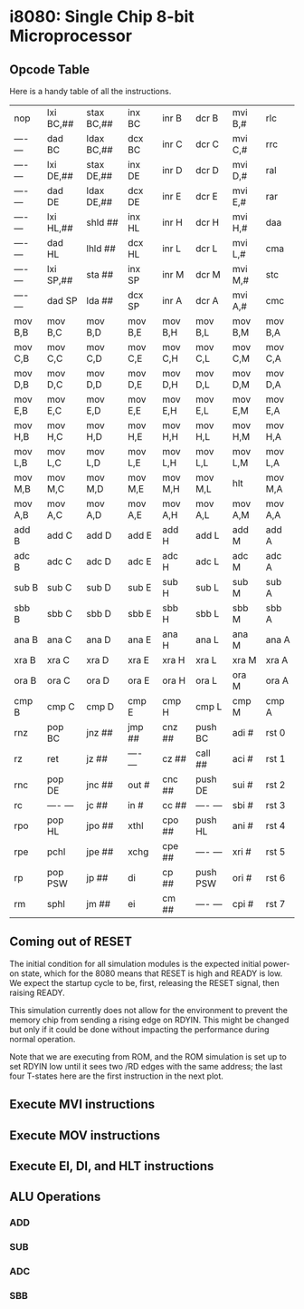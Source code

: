 * i8080: Single Chip 8-bit Microprocessor

** Opcode Table

Here is a handy table of all the instructions.

|----------+------------+------------+----------+----------+----------+----------+----------|
| nop      | lxi  BC,## | stax BC,## | inx  BC  | inr  B   | dcr  B   | mvi  B,# | rlc      |
| ---- --- | dad  BC    | ldax BC,## | dcx  BC  | inr  C   | dcr  C   | mvi  C,# | rrc      |
| ---- --- | lxi  DE,## | stax DE,## | inx  DE  | inr  D   | dcr  D   | mvi  D,# | ral      |
| ---- --- | dad  DE    | ldax DE,## | dcx  DE  | inr  E   | dcr  E   | mvi  E,# | rar      |
| ---- --- | lxi  HL,## | shld ##    | inx  HL  | inr  H   | dcr  H   | mvi  H,# | daa      |
| ---- --- | dad  HL    | lhld ##    | dcx  HL  | inr  L   | dcr  L   | mvi  L,# | cma      |
| ---- --- | lxi  SP,## | sta  ##    | inx  SP  | inr  M   | dcr  M   | mvi  M,# | stc      |
| ---- --- | dad  SP    | lda  ##    | dcx  SP  | inr  A   | dcr  A   | mvi  A,# | cmc      |
|----------+------------+------------+----------+----------+----------+----------+----------|
| mov  B,B | mov  B,C   | mov  B,D   | mov  B,E | mov  B,H | mov  B,L | mov  B,M | mov  B,A |
| mov  C,B | mov  C,C   | mov  C,D   | mov  C,E | mov  C,H | mov  C,L | mov  C,M | mov  C,A |
| mov  D,B | mov  D,C   | mov  D,D   | mov  D,E | mov  D,H | mov  D,L | mov  D,M | mov  D,A |
| mov  E,B | mov  E,C   | mov  E,D   | mov  E,E | mov  E,H | mov  E,L | mov  E,M | mov  E,A |
| mov  H,B | mov  H,C   | mov  H,D   | mov  H,E | mov  H,H | mov  H,L | mov  H,M | mov  H,A |
| mov  L,B | mov  L,C   | mov  L,D   | mov  L,E | mov  L,H | mov  L,L | mov  L,M | mov  L,A |
| mov  M,B | mov  M,C   | mov  M,D   | mov  M,E | mov  M,H | mov  M,L | hlt      | mov  M,A |
| mov  A,B | mov  A,C   | mov  A,D   | mov  A,E | mov  A,H | mov  A,L | mov  A,M | mov  A,A |
|----------+------------+------------+----------+----------+----------+----------+----------|
| add  B   | add  C     | add  D     | add  E   | add  H   | add  L   | add  M   | add  A   |
| adc  B   | adc  C     | adc  D     | adc  E   | adc  H   | adc  L   | adc  M   | adc  A   |
| sub  B   | sub  C     | sub  D     | sub  E   | sub  H   | sub  L   | sub  M   | sub  A   |
| sbb  B   | sbb  C     | sbb  D     | sbb  E   | sbb  H   | sbb  L   | sbb  M   | sbb  A   |
| ana  B   | ana  C     | ana  D     | ana  E   | ana  H   | ana  L   | ana  M   | ana  A   |
| xra  B   | xra  C     | xra  D     | xra  E   | xra  H   | xra  L   | xra  M   | xra  A   |
| ora  B   | ora  C     | ora  D     | ora  E   | ora  H   | ora  L   | ora  M   | ora  A   |
| cmp  B   | cmp  C     | cmp  D     | cmp  E   | cmp  H   | cmp  L   | cmp  M   | cmp  A   |
|----------+------------+------------+----------+----------+----------+----------+----------|
| rnz      | pop  BC    | jnz  ##    | jmp  ##  | cnz  ##  | push BC  | adi  #   | rst  0   |
| rz       | ret        | jz   ##    | ---- --- | cz   ##  | call ##  | aci  #   | rst  1   |
| rnc      | pop  DE    | jnc  ##    | out  #   | cnc  ##  | push DE  | sui  #   | rst  2   |
| rc       | ---- ---   | jc   ##    | in   #   | cc   ##  | ---- --- | sbi  #   | rst  3   |
| rpo      | pop  HL    | jpo  ##    | xthl     | cpo  ##  | push HL  | ani  #   | rst  4   |
| rpe      | pchl       | jpe  ##    | xchg     | cpe  ##  | ---- --- | xri  #   | rst  5   |
| rp       | pop  PSW   | jp   ##    | di       | cp   ##  | push PSW | ori  #   | rst  6   |
| rm       | sphl       | jm   ##    | ei       | cm   ##  | ---- --- | cpi  #   | rst  7   |
|----------+------------+------------+----------+----------+----------+----------+----------|

** Coming out of RESET

The initial condition for all simulation modules is the expected
initial power-on state, which for the 8080 means that RESET is high
and READY is low. We expect the startup cycle to be, first, releasing
the RESET signal, then raising READY.

This simulation currently does not allow for the environment to
prevent the memory chip from sending a rising edge on RDYIN. This
might be changed but only if it could be done without impacting
the performance during normal operation.

Note that we are executing from ROM, and the ROM simulation is set up
to set RDYIN low until it sees two /RD edges with the same address;
the last four T-states here are the first instruction in the next
plot.

[[file:img/i8080_bist_reset.png]]

** Execute MVI instructions

[[file:img/i8080_bist_mvi_abc.png]]

[[file:img/i8080_bist_mvi_dehl.png]]

** Execute MOV instructions

[[file:img/i8080_bist_mov_bc.png]]

[[file:img/i8080_bist_mov_de.png]]

[[file:img/i8080_bist_mov_hl.png]]

[[file:img/i8080_bist_mov_a.png]]

** Execute EI, DI, and HLT instructions

[[file:img/i8080_bist_eidihlt.png]]

** ALU Operations

*** ADD

[[file:img/i8080_alu_add.png]]

*** SUB

[[file:img/i8080_alu_sub.png]]

*** ADC

[[file:img/i8080_alu_adc.png]]

*** SBB

[[file:img/i8080_alu_sbb.png]]


